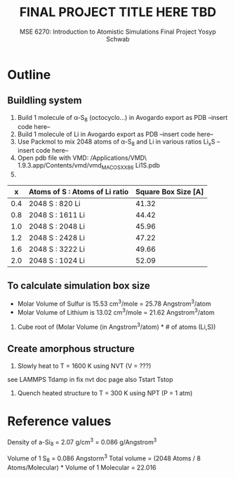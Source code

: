 #+LaTeX_HEADER: \usepackage[parameters]{listings}
#+LaTeX_HEADER: \usepackage{listings}
#+LaTeX_HEADER: \usepackage[english]{babel}
#+LaTeX_HEADER: \usepackage{color} 
#+LaTeX_HEADER: \usepackage[section]{placeins} 
#+LaTeX_HEADER: \definecolor{mygreen}{RGB}{28,172,0} 
#+LaTeX_HEADER: \definecolor{mylilas}{RGB}{170,55,241}
#+LaTeX_CLASS_OPTIONS: [listings, listings-bw, listings-color, listings-sv]
#+LATEX_HEADER: \usepackage[margin=1.25in]{geometry}
#+OPTIONS: toc:nil

#+TITLE: FINAL PROJECT TITLE HERE TBD
#+AUTHOR: MSE 6270: Introduction to Atomistic Simulations @@latex:\\@@ Final Project @@latex:\\\\@@Yosyp Schwab
#+EMAIL: ys4ea@virginia.edu

* Outline

** Buildling system
1. Build 1 molecule of \alpha-S_8 (octocyclo...) in Avogardo export as
   PDB
   --insert code here--
2. Build 1 molecule of Li in Avogardo export as PDB
   --insert code here--
3. Use Packmol to mix 2048 atoms of \alpha-S_8 and Li in various
   ratios Li_{x}S
   --insert code here--
4. Open pdb file with VMD:
 /Applications/VMD\ 1.9.3.app/Contents/vmd/vmd_MACOSXX86 Li1S.pdb
5. 
|   x | Atoms of S : Atoms of Li ratio | Square Box Size [A] |
|-----+--------------------------------+---------------------|
| 0.4 | 2048 S : 820 Li                |               41.32 |
| 0.8 | 2048 S : 1611 Li               |               44.42 |
| 1.0 | 2048 S : 2048 Li               |               45.96 |
| 1.2 | 2048 S : 2428 Li               |               47.22 |
| 1.6 | 2048 S : 3222 Li               |               49.66 |
| 2.0 | 2048 S : 1024 Li               |               52.09 |

** To calculate simulation box size
- Molar Volume of Sulfur is 15.53 cm^3/mole = 25.78 Angstrom^3/atom
- Molar Volume of Lithium is 13.02 cm^3/mole = 21.62 Angstrom^3/atom
1. Cube root of (Molar Volume (in Angstrom^3/atom) * # of atoms (Li,S))

** Create amorphous structure 
1. Slowly heat to T = 1600 K using NVT (V = ???)
see LAMMPS Tdamp in fix nvt doc page
also Tstart Tstop
2. Quench heated structure to T = 300 K using NPT (P = 1 atm)

* Reference values
Density of a-Si_8 = 2.07 g/cm^3 = 0.086 g/Angstrom^3

Volume of 1 S_8 = 0.086 Angstorm^3
Total volume = (2048 Atoms / 8 Atoms/Molecular) * Volume of 1
Molecular = 22.016
